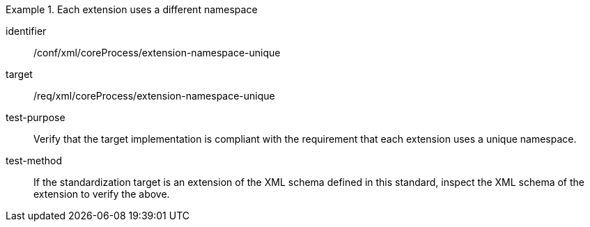 [abstract_test]
.Each extension uses a different namespace
====
[%metadata]
identifier:: /conf/xml/coreProcess/extension-namespace-unique 

target:: /req/xml/coreProcess/extension-namespace-unique
test-purpose:: Verify that the target implementation is compliant with the requirement that each extension uses a unique namespace.
test-method:: 
If the standardization target is an extension of the XML schema defined in this standard, inspect the XML schema of the extension to verify the above.
====